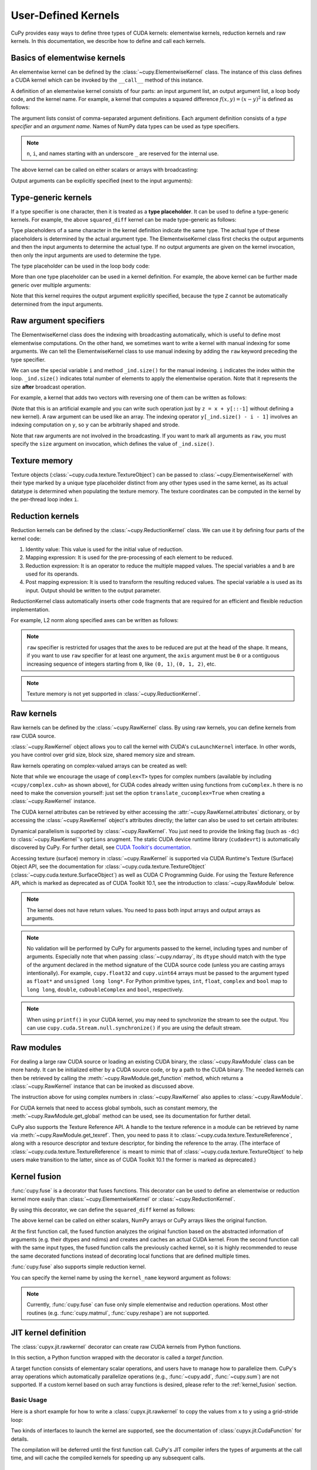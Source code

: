 .. _udkernel:

User-Defined Kernels
====================

CuPy provides easy ways to define three types of CUDA kernels: elementwise kernels, reduction kernels and raw kernels.
In this documentation, we describe how to define and call each kernels.


Basics of elementwise kernels
-----------------------------

An elementwise kernel can be defined by the :class:`~cupy.ElementwiseKernel` class.
The instance of this class defines a CUDA kernel which can be invoked by the ``__call__`` method of this instance.

A definition of an elementwise kernel consists of four parts: an input argument list, an output argument list, a loop body code, and the kernel name.
For example, a kernel that computes a squared difference :math:`f(x, y) = (x - y)^2` is defined as follows:

.. doctest::

   >>> squared_diff = cp.ElementwiseKernel(
   ...    'float32 x, float32 y',
   ...    'float32 z',
   ...    'z = (x - y) * (x - y)',
   ...    'squared_diff')

The argument lists consist of comma-separated argument definitions.
Each argument definition consists of a *type specifier* and an *argument name*.
Names of NumPy data types can be used as type specifiers.

.. note::
   ``n``, ``i``, and names starting with an underscore ``_`` are reserved for the internal use.

The above kernel can be called on either scalars or arrays with broadcasting:

.. doctest::

   >>> x = cp.arange(10, dtype=np.float32).reshape(2, 5)
   >>> y = cp.arange(5, dtype=np.float32)
   >>> squared_diff(x, y)
   array([[ 0.,  0.,  0.,  0.,  0.],
          [25., 25., 25., 25., 25.]], dtype=float32)
   >>> squared_diff(x, 5)
   array([[25., 16.,  9.,  4.,  1.],
          [ 0.,  1.,  4.,  9., 16.]], dtype=float32)

Output arguments can be explicitly specified (next to the input arguments):

.. doctest::

   >>> z = cp.empty((2, 5), dtype=np.float32)
   >>> squared_diff(x, y, z)
   array([[ 0.,  0.,  0.,  0.,  0.],
          [25., 25., 25., 25., 25.]], dtype=float32)


Type-generic kernels
--------------------

If a type specifier is one character, then it is treated as a **type placeholder**.
It can be used to define a type-generic kernels.
For example, the above ``squared_diff`` kernel can be made type-generic as follows:

.. doctest::

   >>> squared_diff_generic = cp.ElementwiseKernel(
   ...     'T x, T y',
   ...     'T z',
   ...     'z = (x - y) * (x - y)',
   ...     'squared_diff_generic')

Type placeholders of a same character in the kernel definition indicate the same type.
The actual type of these placeholders is determined by the actual argument type.
The ElementwiseKernel class first checks the output arguments and then the input arguments to determine the actual type.
If no output arguments are given on the kernel invocation, then only the input arguments are used to determine the type.

The type placeholder can be used in the loop body code:

.. doctest::

   >>> squared_diff_generic = cp.ElementwiseKernel(
   ...     'T x, T y',
   ...     'T z',
   ...     '''
   ...         T diff = x - y;
   ...         z = diff * diff;
   ...     ''',
   ...     'squared_diff_generic')

More than one type placeholder can be used in a kernel definition.
For example, the above kernel can be further made generic over multiple arguments:

.. doctest::

   >>> squared_diff_super_generic = cp.ElementwiseKernel(
   ...     'X x, Y y',
   ...     'Z z',
   ...     'z = (x - y) * (x - y)',
   ...     'squared_diff_super_generic')

Note that this kernel requires the output argument explicitly specified, because the type ``Z`` cannot be automatically determined from the input arguments.


Raw argument specifiers
-----------------------

The ElementwiseKernel class does the indexing with broadcasting automatically, which is useful to define most elementwise computations.
On the other hand, we sometimes want to write a kernel with manual indexing for some arguments.
We can tell the ElementwiseKernel class to use manual indexing by adding the ``raw`` keyword preceding the type specifier.

We can use the special variable ``i`` and method ``_ind.size()`` for the manual indexing.
``i`` indicates the index within the loop.
``_ind.size()`` indicates total number of elements to apply the elementwise operation.
Note that it represents the size **after** broadcast operation.

For example, a kernel that adds two vectors with reversing one of them can be written as follows:

.. doctest::

   >>> add_reverse = cp.ElementwiseKernel(
   ...     'T x, raw T y', 'T z',
   ...     'z = x + y[_ind.size() - i - 1]',
   ...     'add_reverse')

(Note that this is an artificial example and you can write such operation just by ``z = x + y[::-1]`` without defining a new kernel).
A raw argument can be used like an array.
The indexing operator ``y[_ind.size() - i - 1]`` involves an indexing computation on ``y``, so ``y`` can be arbitrarily shaped and strode.

Note that raw arguments are not involved in the broadcasting.
If you want to mark all arguments as ``raw``, you must specify the ``size`` argument on invocation, which defines the value of ``_ind.size()``.


Texture memory
--------------
Texture objects (:class:`~cupy.cuda.texture.TextureObject`) can be passed to :class:`~cupy.ElementwiseKernel` with their type marked by a unique type placeholder distinct from any other types used in the same kernel, as its actual datatype is determined when populating the texture memory. The texture coordinates can be computed in the kernel by the per-thread loop index ``i``.


Reduction kernels
-----------------

Reduction kernels can be defined by the :class:`~cupy.ReductionKernel` class.
We can use it by defining four parts of the kernel code:

1. Identity value: This value is used for the initial value of reduction.
2. Mapping expression: It is used for the pre-processing of each element to be reduced.
3. Reduction expression: It is an operator to reduce the multiple mapped values.
   The special variables ``a`` and ``b`` are used for its operands.
4. Post mapping expression: It is used to transform the resulting reduced values.
   The special variable ``a`` is used as its input.
   Output should be written to the output parameter.

ReductionKernel class automatically inserts other code fragments that are required for an efficient and flexible reduction implementation.

For example, L2 norm along specified axes can be written as follows:

.. doctest::

   >>> l2norm_kernel = cp.ReductionKernel(
   ...     'T x',  # input params
   ...     'T y',  # output params
   ...     'x * x',  # map
   ...     'a + b',  # reduce
   ...     'y = sqrt(a)',  # post-reduction map
   ...     '0',  # identity value
   ...     'l2norm'  # kernel name
   ... )
   >>> x = cp.arange(10, dtype=np.float32).reshape(2, 5)
   >>> l2norm_kernel(x, axis=1)
   array([ 5.477226 , 15.9687195], dtype=float32)

.. note::
   ``raw`` specifier is restricted for usages that the axes to be reduced are put at the head of the shape.
   It means, if you want to use ``raw`` specifier for at least one argument, the ``axis`` argument must be ``0`` or a contiguous increasing sequence of integers starting from ``0``, like ``(0, 1)``, ``(0, 1, 2)``, etc.

.. note::
   Texture memory is not yet supported in :class:`~cupy.ReductionKernel`.


Raw kernels
-----------

Raw kernels can be defined by the :class:`~cupy.RawKernel` class.
By using raw kernels, you can define kernels from raw CUDA source.

:class:`~cupy.RawKernel` object allows you to call the kernel with CUDA's ``cuLaunchKernel`` interface.
In other words, you have control over grid size, block size, shared memory size and stream.

.. doctest::

   >>> add_kernel = cp.RawKernel(r'''
   ... extern "C" __global__
   ... void my_add(const float* x1, const float* x2, float* y) {
   ...     int tid = blockDim.x * blockIdx.x + threadIdx.x;
   ...     y[tid] = x1[tid] + x2[tid];
   ... }
   ... ''', 'my_add')
   >>> x1 = cp.arange(25, dtype=cp.float32).reshape(5, 5)
   >>> x2 = cp.arange(25, dtype=cp.float32).reshape(5, 5)
   >>> y = cp.zeros((5, 5), dtype=cp.float32)
   >>> add_kernel((5,), (5,), (x1, x2, y))  # grid, block and arguments
   >>> y
   array([[ 0.,  2.,  4.,  6.,  8.],
          [10., 12., 14., 16., 18.],
          [20., 22., 24., 26., 28.],
          [30., 32., 34., 36., 38.],
          [40., 42., 44., 46., 48.]], dtype=float32)

Raw kernels operating on complex-valued arrays can be created as well:

.. doctest::

   >>> complex_kernel = cp.RawKernel(r'''
   ... #include <cupy/complex.cuh>
   ... extern "C" __global__
   ... void my_func(const complex<float>* x1, const complex<float>* x2,
   ...              complex<float>* y, float a) {
   ...     int tid = blockDim.x * blockIdx.x + threadIdx.x;
   ...     y[tid] = x1[tid] + a * x2[tid];
   ... }
   ... ''', 'my_func')
   >>> x1 = cupy.arange(25, dtype=cupy.complex64).reshape(5, 5)
   >>> x2 = 1j*cupy.arange(25, dtype=cupy.complex64).reshape(5, 5)
   >>> y = cupy.zeros((5, 5), dtype=cupy.complex64)
   >>> complex_kernel((5,), (5,), (x1, x2, y, cupy.float32(2.0)))  # grid, block and arguments
   >>> y
   array([[ 0. +0.j,  1. +2.j,  2. +4.j,  3. +6.j,  4. +8.j],
          [ 5.+10.j,  6.+12.j,  7.+14.j,  8.+16.j,  9.+18.j],
          [10.+20.j, 11.+22.j, 12.+24.j, 13.+26.j, 14.+28.j],
          [15.+30.j, 16.+32.j, 17.+34.j, 18.+36.j, 19.+38.j],
          [20.+40.j, 21.+42.j, 22.+44.j, 23.+46.j, 24.+48.j]],
         dtype=complex64)

Note that while we encourage the usage of ``complex<T>`` types for complex numbers (available by including ``<cupy/complex.cuh>`` as shown above), for CUDA codes already written using functions from ``cuComplex.h`` there is no need to make the conversion yourself: just set the option ``translate_cucomplex=True`` when creating a :class:`~cupy.RawKernel` instance.

The CUDA kernel attributes can be retrieved by either accessing the :attr:`~cupy.RawKernel.attributes` dictionary,
or by accessing the :class:`~cupy.RawKernel` object's attributes directly; the latter can also be used to set certain
attributes:

.. doctest::

   >>> add_kernel = cp.RawKernel(r'''
   ... extern "C" __global__
   ... void my_add(const float* x1, const float* x2, float* y) {
   ...     int tid = blockDim.x * blockIdx.x + threadIdx.x;
   ...     y[tid] = x1[tid] + x2[tid];
   ... }
   ... ''', 'my_add')
   >>> add_kernel.attributes  # doctest: +SKIP
   {'max_threads_per_block': 1024, 'shared_size_bytes': 0, 'const_size_bytes': 0, 'local_size_bytes': 0, 'num_regs': 10, 'ptx_version': 70, 'binary_version': 70, 'cache_mode_ca': 0, 'max_dynamic_shared_size_bytes': 49152, 'preferred_shared_memory_carveout': -1}
   >>> add_kernel.max_dynamic_shared_size_bytes  # doctest: +SKIP
   49152
   >>> add_kernel.max_dynamic_shared_size_bytes = 50000  # set a new value for the attribute  # doctest: +SKIP
   >>> add_kernel.max_dynamic_shared_size_bytes  # doctest: +SKIP
   50000

Dynamical parallelism is supported by :class:`~cupy.RawKernel`. You just need to provide the linking flag (such as ``-dc``) to :class:`~cupy.RawKernel`'s ``options`` arugment. The static CUDA device runtime library (``cudadevrt``) is automatically discovered by CuPy. For further detail, see `CUDA Toolkit's documentation`_.

.. _CUDA Toolkit's documentation: https://docs.nvidia.com/cuda/cuda-c-programming-guide/index.html#compiling-and-linking

Accessing texture (surface) memory in :class:`~cupy.RawKernel` is supported via CUDA Runtime's Texture (Surface) Object API, see the documentation for :class:`~cupy.cuda.texture.TextureObject` (:class:`~cupy.cuda.texture.SurfaceObject`) as well as CUDA C Programming Guide. For using the Texture Reference API, which is marked as deprecated as of CUDA Toolkit 10.1, see the introduction to :class:`~cupy.RawModule` below.

.. note::
    The kernel does not have return values.
    You need to pass both input arrays and output arrays as arguments.

.. note::
    No validation will be performed by CuPy for arguments passed to the kernel, including types and number of arguments.
    Especially note that when passing :class:`~cupy.ndarray`, its ``dtype`` should match with the type of the argument declared in the method signature of the CUDA source code (unless you are casting arrays intentionally).
    For example, ``cupy.float32`` and ``cupy.uint64`` arrays must be passed to the argument typed as ``float*`` and ``unsigned long long*``.
    For Python primitive types, ``int``, ``float``, ``complex`` and ``bool`` map to ``long long``, ``double``, ``cuDoubleComplex`` and ``bool``, respectively.

.. note::
    When using ``printf()`` in your CUDA kernel, you may need to synchronize the stream to see the output.
    You can use ``cupy.cuda.Stream.null.synchronize()`` if you are using the default stream.


Raw modules
-----------

For dealing a large raw CUDA source or loading an existing CUDA binary, the :class:`~cupy.RawModule` class can be more handy. It can be initialized either by a CUDA source code, or by a path to the CUDA binary. The needed kernels can then be retrieved by calling the :meth:`~cupy.RawModule.get_function` method, which returns a :class:`~cupy.RawKernel` instance that can be invoked as discussed above.

.. doctest::

    >>> loaded_from_source = r'''
    ... extern "C"{
    ...
    ... __global__ void test_sum(const float* x1, const float* x2, float* y, \
    ...                          unsigned int N)
    ... {
    ...     unsigned int tid = blockDim.x * blockIdx.x + threadIdx.x;
    ...     if (tid < N)
    ...     {
    ...         y[tid] = x1[tid] + x2[tid];
    ...     }
    ... }
    ...
    ... __global__ void test_multiply(const float* x1, const float* x2, float* y, \
    ...                               unsigned int N)
    ... {
    ...     unsigned int tid = blockDim.x * blockIdx.x + threadIdx.x;
    ...     if (tid < N)
    ...     {
    ...         y[tid] = x1[tid] * x2[tid];
    ...     }
    ... }
    ...
    ... }'''
    >>> module = cp.RawModule(code=loaded_from_source)
    >>> ker_sum = module.get_function('test_sum')
    >>> ker_times = module.get_function('test_multiply')
    >>> N = 10
    >>> x1 = cp.arange(N**2, dtype=cp.float32).reshape(N, N)
    >>> x2 = cp.ones((N, N), dtype=cp.float32)
    >>> y = cp.zeros((N, N), dtype=cp.float32)
    >>> ker_sum((N,), (N,), (x1, x2, y, N**2))   # y = x1 + x2
    >>> assert cp.allclose(y, x1 + x2)
    >>> ker_times((N,), (N,), (x1, x2, y, N**2)) # y = x1 * x2
    >>> assert cp.allclose(y, x1 * x2)

The instruction above for using complex numbers in :class:`~cupy.RawKernel` also applies to :class:`~cupy.RawModule`.

For CUDA kernels that need to access global symbols, such as constant memory, the :meth:`~cupy.RawModule.get_global` method can be used, see its documentation for further detail.

CuPy also supports the Texture Reference API. A handle to the texture reference in a module can be retrieved by name via :meth:`~cupy.RawModule.get_texref`. Then, you need to pass it to :class:`~cupy.cuda.texture.TextureReference`, along with a resource descriptor and texture descriptor, for binding the reference to the array. (The interface of :class:`~cupy.cuda.texture.TextureReference` is meant to mimic that of :class:`~cupy.cuda.texture.TextureObject` to help users make transition to the latter, since as of CUDA Toolkit 10.1 the former is marked as deprecated.)


.. _kernel_fusion:

Kernel fusion
--------------------

:func:`cupy.fuse` is a decorator that fuses functions.  This decorator can be used to define an elementwise or reduction kernel more easily than :class:`~cupy.ElementwiseKernel` or :class:`~cupy.ReductionKernel`.

By using this decorator, we can define the ``squared_diff`` kernel as follows:

.. doctest::

   >>> @cp.fuse()
   ... def squared_diff(x, y):
   ...     return (x - y) * (x - y)

The above kernel can be called on either scalars, NumPy arrays or CuPy arrays likes the original function.

.. doctest::

   >>> x_cp = cp.arange(10)
   >>> y_cp = cp.arange(10)[::-1]
   >>> squared_diff(x_cp, y_cp)
   array([81, 49, 25,  9,  1,  1,  9, 25, 49, 81])
   >>> x_np = np.arange(10)
   >>> y_np = np.arange(10)[::-1]
   >>> squared_diff(x_np, y_np)
   array([81, 49, 25,  9,  1,  1,  9, 25, 49, 81])

At the first function call, the fused function analyzes the original function based on the abstracted information of arguments (e.g. their dtypes and ndims) and creates and caches an actual CUDA kernel.  From the second function call with the same input types, the fused function calls the previously cached kernel, so it is highly recommended to reuse the same decorated functions instead of decorating local functions that are defined multiple times.

:func:`cupy.fuse` also supports simple reduction kernel.

.. doctest::

   >>> @cp.fuse()
   ... def sum_of_products(x, y):
   ...     return cp.sum(x * y, axis = -1)

You can specify the kernel name by using the ``kernel_name`` keyword argument as follows:

.. doctest::

   >>> @cp.fuse(kernel_name='squared_diff')
   ... def squared_diff(x, y):
   ...     return (x - y) * (x - y)

.. note::
   Currently, :func:`cupy.fuse` can fuse only simple elementwise and reduction operations.  Most other routines (e.g. :func:`cupy.matmul`, :func:`cupy.reshape`) are not supported.

.. _jit_kernel_definition:

JIT kernel definition
---------------------

The :class:`cupyx.jit.rawkernel` decorator can create raw CUDA kernels from Python functions.

In this section, a Python function wrapped with the decorator is called a *target function*.

A target function consists of elementary scalar operations, and users have to manage how to parallelize them. CuPy's array operations which automatically parallelize operations (e.g., :func:`~cupy.add`, :func:`~cupy.sum`) are not supported. If a custom kernel based on such array functions is desired, please refer to the :ref:`kernel_fusion` section.

Basic Usage
^^^^^^^^^^^

Here is a short example for how to write a :class:`cupyx.jit.rawkernel` to copy the values from ``x`` to ``y`` using a grid-stride loop:

.. doctest::

   >>> @cupyx.jit.rawkernel()
   ... def elementwise_copy(x, y, size):
   ...     tid = jit.blockIdx.x * jit.blockDim.x + jit.threadIdx.x
   ...     ntid = jit.gridDim.x * jit.blockDim.x
   ...     for i in range(tid, size, ntid):
   ...         y[i] = x[i]

   >>> size = cupy.uint32(2 ** 22)
   >>> x = cupy.random.normal(size=(size,), dtype=cupy.float32)
   >>> y = cupy.empty((size,), dtype=cupy.float32)
   >>> assert (x == y).all()

Two kinds of interfaces to launch the kernel are supported, see the documentation of :class:`cupyx.jit.CudaFunction` for details.

.. doctest::

   >>> elementwise_copy((128,), (1024,), (x, y, size))

.. doctest::

   >>> elementwise_copy[128, 1024](x, y, size)

The compilation will be deferred until the first function call. CuPy's JIT compiler infers the types of arguments at the call time, and will cache the compiled kernels for speeding up any subsequent calls.

Typing rule
^^^^^^^^^^^

The types of local variables are inferred at the first assignment in the function. The first assignment must be done at the top-level of the function; in other words, it must *not* be in ``if``/``else`` bodies or ``for``-loops.

List of API
^^^^^^^^^^^

* ``cupyx.jit.threadIdx``
* ``cupyx.jit.blockDim``
* ``cupyx.jit.blockIdx``
* ``cupyx.jit.gridDim``
* ``cupyx.jit.syncthreads()``
* ``cupyx.jit.shared_memory(dtype, size)``

Limitations
^^^^^^^^^^^

CuPy's JIT compiler generates CUDA code via Python AST. We decided not to use Python bytecode to analyze the target function to avoid perforamance degradation. The CUDA source code generated from the Python bytecode will not effectively optimized by CUDA compiler, because for-loops and other control statements of the target function are fully transformed to jump instruction when converting the target function to bytecode.

CuPy's JIT compiler uses :py:func:`inspect.getsource` to get the source code of the target function, so the compiler does not work in the following situations:

* In IPython interpreter
* Lambda expressions as target functions
